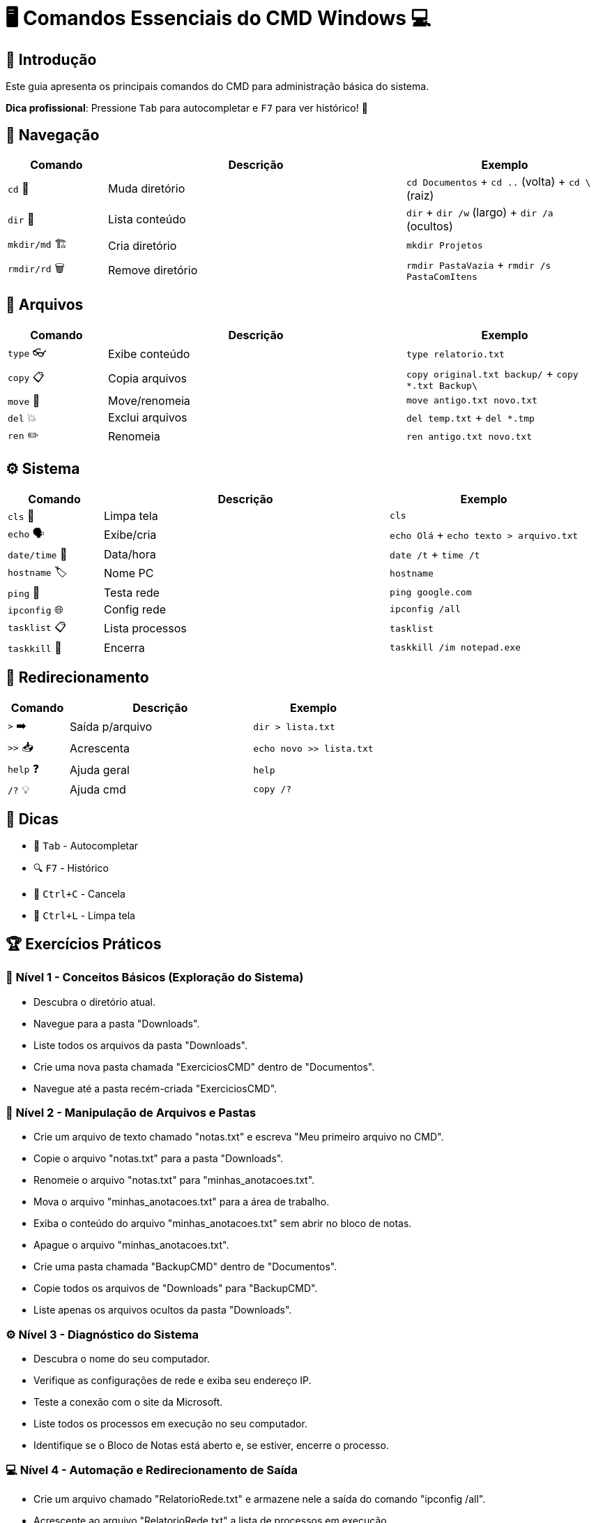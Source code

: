 = 🖥️ Comandos Essenciais do CMD Windows 💻

[#introducao]
== 🌟 Introdução
Este guia apresenta os principais comandos do CMD para administração básica do sistema.

*Dica profissional*: Pressione `Tab` para autocompletar e `F7` para ver histórico! 🎯

[#navegacao]
== 📂 Navegação
[cols="1,3,2", options="header"]
|===
| Comando | Descrição | Exemplo
| `cd` 🚀 | Muda diretório | `cd Documentos` + `cd ..` (volta) + `cd \` (raiz)
| `dir` 👀 | Lista conteúdo | `dir` + `dir /w` (largo) + `dir /a` (ocultos)
| `mkdir/md` 🏗️ | Cria diretório | `mkdir Projetos`
| `rmdir/rd` 🗑️ | Remove diretório | `rmdir PastaVazia` + `rmdir /s PastaComItens`
|===

[#arquivos]
== 📄 Arquivos
[cols="1,3,2", options="header"]
|===
| Comando | Descrição | Exemplo
| `type` 👓 | Exibe conteúdo | `type relatorio.txt`
| `copy` 📋 | Copia arquivos | `copy original.txt backup/` + `copy *.txt Backup\`
| `move` 🚛 | Move/renomeia | `move antigo.txt novo.txt`
| `del` 💥 | Exclui arquivos | `del temp.txt` + `del *.tmp`
| `ren` ✏️ | Renomeia | `ren antigo.txt novo.txt`
|===

[#sistema]
== ⚙️ Sistema
[cols="1,3,2", options="header"]
|===
| Comando | Descrição | Exemplo
| `cls` 🧹 | Limpa tela | `cls`
| `echo` 🗣️ | Exibe/cria | `echo Olá` + `echo texto > arquivo.txt`
| `date/time` 📅 | Data/hora | `date /t` + `time /t`
| `hostname` 🏷️ | Nome PC | `hostname`
| `ping` 📶 | Testa rede | `ping google.com`
| `ipconfig` 🌐 | Config rede | `ipconfig /all`
| `tasklist` 📋 | Lista processos | `tasklist`
| `taskkill` 🔫 | Encerra | `taskkill /im notepad.exe`
|===

[#redirecionamento]
== 🔄 Redirecionamento
[cols="1,3,2", options="header"]
|===
| Comando | Descrição | Exemplo
| `>` ➡️ | Saída p/arquivo | `dir > lista.txt`
| `>>` 📥 | Acrescenta | `echo novo >> lista.txt`
| `help` ❓ | Ajuda geral | `help`
| `/?` 💡 | Ajuda cmd | `copy /?`
|===

[#dicas]
== 💎 Dicas
* 🚀 `Tab` - Autocompletar
* 🔍 `F7` - Histórico
* 🛑 `Ctrl+C` - Cancela
* 🧹 `Ctrl+L` - Limpa tela

[#exercicios]
== 🏆 Exercícios Práticos

=== 📌 Nível 1 - Conceitos Básicos (Exploração do Sistema)

* Descubra o diretório atual.
* Navegue para a pasta "Downloads".
* Liste todos os arquivos da pasta "Downloads".
* Crie uma nova pasta chamada "ExerciciosCMD" dentro de "Documentos".
* Navegue até a pasta recém-criada "ExerciciosCMD".

=== 🚀 Nível 2 - Manipulação de Arquivos e Pastas

* Crie um arquivo de texto chamado "notas.txt" e escreva "Meu primeiro arquivo no CMD".
* Copie o arquivo "notas.txt" para a pasta "Downloads".
* Renomeie o arquivo "notas.txt" para "minhas_anotacoes.txt".
* Mova o arquivo "minhas_anotacoes.txt" para a área de trabalho.
* Exiba o conteúdo do arquivo "minhas_anotacoes.txt" sem abrir no bloco de notas.
* Apague o arquivo "minhas_anotacoes.txt".
* Crie uma pasta chamada "BackupCMD" dentro de "Documentos".
* Copie todos os arquivos de "Downloads" para "BackupCMD".
* Liste apenas os arquivos ocultos da pasta "Downloads".

=== ⚙️ Nível 3 - Diagnóstico do Sistema

* Descubra o nome do seu computador.
* Verifique as configurações de rede e exiba seu endereço IP.
* Teste a conexão com o site da Microsoft.
* Liste todos os processos em execução no seu computador.
* Identifique se o Bloco de Notas está aberto e, se estiver, encerre o processo.

=== 💻 Nível 4 - Automação e Redirecionamento de Saída

* Crie um arquivo chamado "RelatorioRede.txt" e armazene nele a saída do comando "ipconfig /all".
* Acrescente ao arquivo "RelatorioRede.txt" a lista de processos em execução.
* Exiba o conteúdo de "RelatorioRede.txt" no CMD.
* Exporte para um arquivo a lista de arquivos e pastas do diretório "Downloads".
* Crie um comando que limpe a tela e exiba a mensagem "Sistema Pronto para Uso".

=== 🎖️ Desafio Final - Projeto Prático

* Crie a seguinte estrutura de pastas no diretório "Documentos":

```
C:\Users\SeuUsuario\Documentos\ProjetoCMD
 ├── Relatorios
 ├── Configuracoes
 ├── Logs
```

* Dentro da pasta "Relatorios", crie três arquivos de texto com conteúdos diferentes.
* Copie os três arquivos da pasta "Relatorios" para "Logs".
* Renomeie um dos arquivos da pasta "Logs" para "Backup.log".
* Redirecione a saída do comando "dir" da pasta "ProjetoCMD" para um arquivo chamado "Resumo.txt".
* Exiba o conteúdo do arquivo "Resumo.txt" no CMD.
* Exclua todos os arquivos da pasta "Logs".
* Apague a pasta "Logs" permanentemente.

=== 🏆 Desafio Extra

Crie um script `.bat` que execute todas essas tarefas automaticamente!
